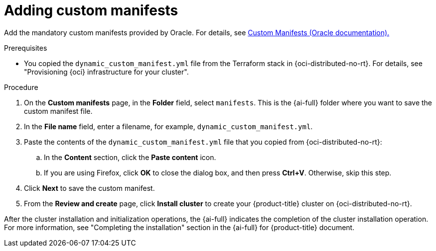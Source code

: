 // Module included in the following assemblies:
//
// * installing/installing_oci/installing-oci-assisted-installer.adoc

:_mod-docs-content-type: PROCEDURE
[id="adding-custom-manifests-oci_{context}"]
= Adding custom manifests

Add the mandatory custom manifests provided by Oracle. For details, see link:https://github.com/dfoster-oracle/oci-openshift/blob/v1.0.0-release-preview/custom_manifests/README.md[Custom Manifests (Oracle documentation).]

.Prerequisites

* You copied the `dynamic_custom_manifest.yml` file from the Terraform stack in {oci-distributed-no-rt}. For details, see "Provisioning {oci} infrastructure for your cluster".

.Procedure

. On the *Custom manifests* page, in the *Folder* field, select `manifests`. This is the {ai-full} folder where you want to save the custom manifest file.

. In the *File name* field, enter a filename, for example, `dynamic_custom_manifest.yml`.

. Paste the contents of the `dynamic_custom_manifest.yml` file that you copied from {oci-distributed-no-rt}:

.. In the *Content* section, click the *Paste content* icon.

.. If you are using Firefox, click *OK* to close the dialog box, and then press *Ctrl+V*. Otherwise, skip this step.

. Click *Next* to save the custom manifest.

. From the *Review and create* page, click *Install cluster* to create your {product-title} cluster on {oci-distributed-no-rt}.

After the cluster installation and initialization operations, the {ai-full} indicates the completion of the cluster installation operation. For more information, see "Completing the installation" section in the {ai-full} for {product-title} document.
